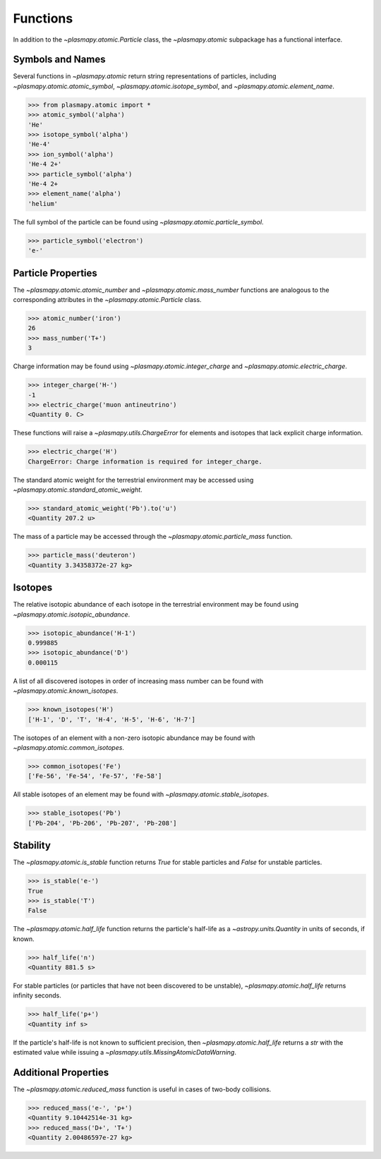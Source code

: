 .. _atomic-functions

Functions
*********

In addition to the `~plasmapy.atomic.Particle` class, the
`~plasmapy.atomic` subpackage has a functional interface.

.. _atomic-func-symbols

Symbols and Names
=================

Several functions in `~plasmapy.atomic` return string representations
of particles, including `~plasmapy.atomic.atomic_symbol`,
`~plasmapy.atomic.isotope_symbol`, and `~plasmapy.atomic.element_name`.

>>> from plasmapy.atomic import *
>>> atomic_symbol('alpha')
'He'
>>> isotope_symbol('alpha')
'He-4'
>>> ion_symbol('alpha')
'He-4 2+'
>>> particle_symbol('alpha')
'He-4 2+
>>> element_name('alpha')
'helium'

The full symbol of the particle can be found using
`~plasmapy.atomic.particle_symbol`.

>>> particle_symbol('electron')
'e-'

.. _atomic-func-properties

Particle Properties
===================

The `~plasmapy.atomic.atomic_number` and `~plasmapy.atomic.mass_number`
functions are analogous to the corresponding attributes in the
`~plasmapy.atomic.Particle` class.

>>> atomic_number('iron')
26
>>> mass_number('T+')
3

Charge information may be found using `~plasmapy.atomic.integer_charge`
and `~plasmapy.atomic.electric_charge`.

>>> integer_charge('H-')
-1
>>> electric_charge('muon antineutrino')
<Quantity 0. C>

These functions will raise a `~plasmapy.utils.ChargeError` for
elements and isotopes that lack explicit charge information.

>>> electric_charge('H')
ChargeError: Charge information is required for integer_charge.

The standard atomic weight for the terrestrial environment may be
accessed using `~plasmapy.atomic.standard_atomic_weight`.

>>> standard_atomic_weight('Pb').to('u')
<Quantity 207.2 u>

The mass of a particle may be accessed through the
`~plasmapy.atomic.particle_mass` function.

>>> particle_mass('deuteron')
<Quantity 3.34358372e-27 kg>

.. atomic-func-isotopes

Isotopes
========

The relative isotopic abundance of each isotope in the terrestrial
environment may be found using `~plasmapy.atomic.isotopic_abundance`.

>>> isotopic_abundance('H-1')
0.999885
>>> isotopic_abundance('D')
0.000115

A list of all discovered isotopes in order of increasing mass number
can be found with `~plasmapy.atomic.known_isotopes`.

>>> known_isotopes('H')
['H-1', 'D', 'T', 'H-4', 'H-5', 'H-6', 'H-7']

The isotopes of an element with a non-zero isotopic abundance may be
found with `~plasmapy.atomic.common_isotopes`.

>>> common_isotopes('Fe')
['Fe-56', 'Fe-54', 'Fe-57', 'Fe-58']

All stable isotopes of an element may be found with
`~plasmapy.atomic.stable_isotopes`.

>>> stable_isotopes('Pb')
['Pb-204', 'Pb-206', 'Pb-207', 'Pb-208']

.. _atomic-func-stability

Stability
=========

The `~plasmapy.atomic.is_stable` function returns `True` for stable
particles and `False` for unstable particles.

>>> is_stable('e-')
True
>>> is_stable('T')
False

The `~plasmapy.atomic.half_life` function returns the particle's
half-life as a `~astropy.units.Quantity` in units of seconds, if known.

>>> half_life('n')
<Quantity 881.5 s>

For stable particles (or particles that have not been discovered to be
unstable), `~plasmapy.atomic.half_life` returns infinity seconds.

>>> half_life('p+')
<Quantity inf s>

If the particle's half-life is not known to sufficient precision, then
`~plasmapy.atomic.half_life` returns a `str` with the estimated value
while issuing a `~plasmapy.utils.MissingAtomicDataWarning`.

Additional Properties
=====================

The `~plasmapy.atomic.reduced_mass` function is useful in cases of
two-body collisions.

>>> reduced_mass('e-', 'p+')
<Quantity 9.10442514e-31 kg>
>>> reduced_mass('D+', 'T+')
<Quantity 2.00486597e-27 kg>
